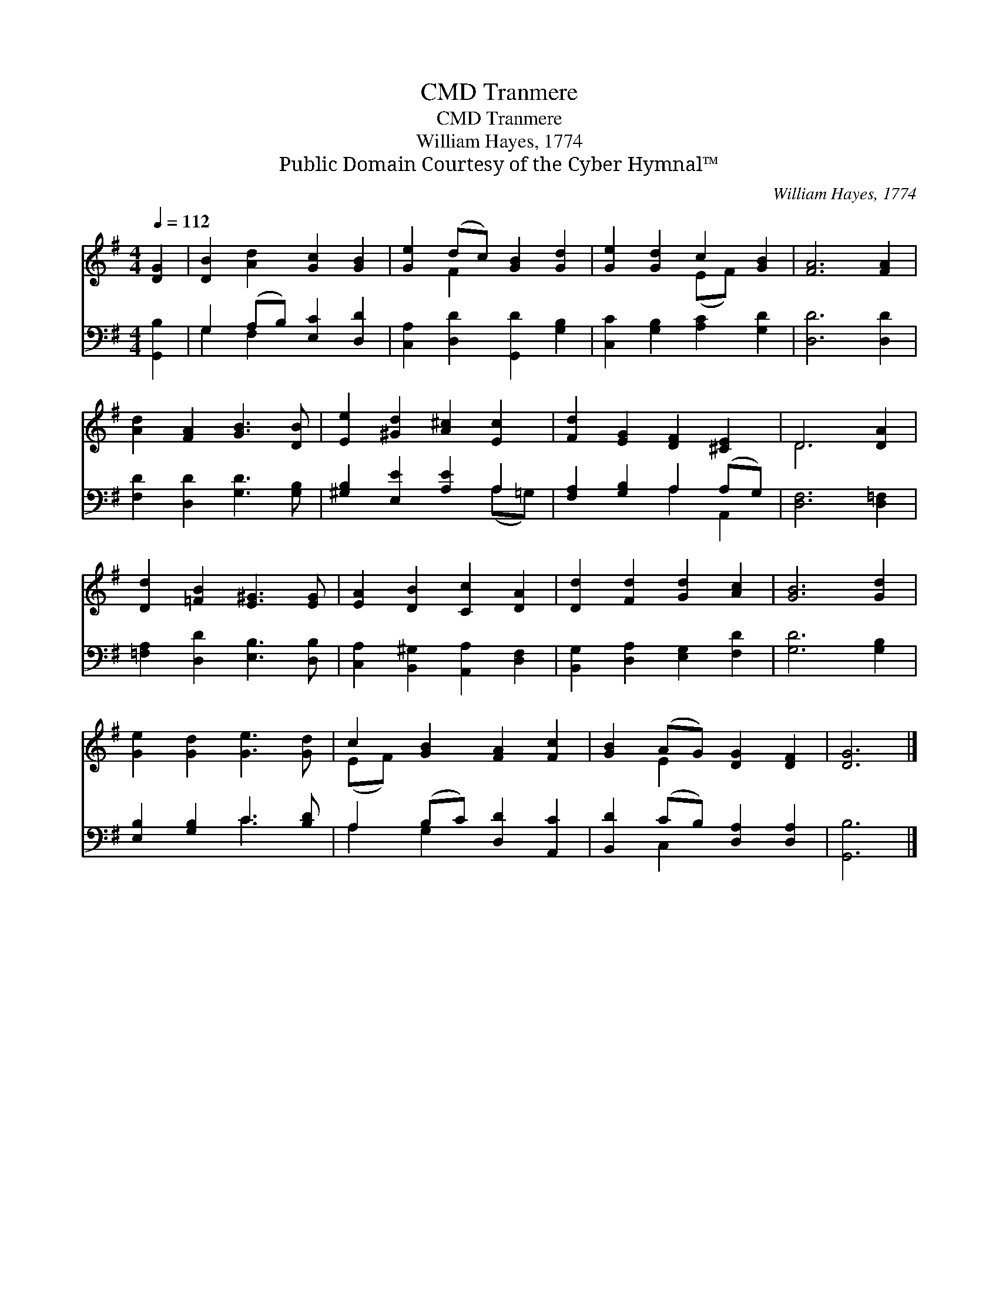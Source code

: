 X:1
T:Tranmere, CMD
T:Tranmere, CMD
T:William Hayes, 1774
T:Public Domain Courtesy of the Cyber Hymnal™
C:William Hayes, 1774
Z:Public Domain
Z:Courtesy of the Cyber Hymnal™
%%score ( 1 2 ) ( 3 4 )
L:1/8
Q:1/4=112
M:4/4
K:G
V:1 treble 
V:2 treble 
V:3 bass 
V:4 bass 
V:1
 [DG]2 | [DB]2 [Ad]2 [Gc]2 [GB]2 | [Ge]2 (dc) [GB]2 [Gd]2 | [Ge]2 [Gd]2 c2 [GB]2 | [FA]6 [FA]2 | %5
 [Ad]2 [FA]2 [GB]3 [DB] | [Ee]2 [^Gd]2 [A^c]2 [Ec]2 | [Fd]2 [EG]2 [DF]2 [^CE]2 | D6 [DA]2 | %9
 [Dd]2 [=FB]2 [E^G]3 [EG] | [EA]2 [DB]2 [Cc]2 [DA]2 | [Dd]2 [Fd]2 [Gd]2 [Ac]2 | [GB]6 [Gd]2 | %13
 [Ge]2 [Gd]2 [Ge]3 [Gd] | c2 [GB]2 [FA]2 [Fc]2 | [GB]2 (AG) [DG]2 [DF]2 | [DG]6 |] %17
V:2
 x2 | x8 | x2 F2 x4 | x4 (EF) x2 | x8 | x8 | x8 | x8 | D6 x2 | x8 | x8 | x8 | x8 | x8 | (EF) x6 | %15
 x2 E2 x4 | x6 |] %17
V:3
 [G,,B,]2 | G,2 (A,B,) [E,C]2 [D,D]2 | [C,A,]2 [D,D]2 [G,,D]2 [G,B,]2 | %3
 [C,C]2 [G,B,]2 [A,C]2 [G,D]2 | [D,D]6 [D,D]2 | [F,D]2 [D,D]2 [G,D]3 [G,B,] | %6
 [^G,B,]2 [E,E]2 [A,E]2 A,2 | [F,A,]2 [G,B,]2 A,2 (A,G,) | [D,F,]6 [D,=F,]2 | %9
 [=F,A,]2 [D,D]2 [E,B,]3 [D,B,] | [C,A,]2 [B,,^G,]2 [A,,A,]2 [D,F,]2 | %11
 [B,,G,]2 [D,A,]2 [E,G,]2 [F,D]2 | [G,D]6 [G,B,]2 | [E,B,]2 [G,B,]2 C3 [B,D] | %14
 A,2 (B,C) [D,D]2 [A,,C]2 | [B,,D]2 (CB,) [D,A,]2 [D,A,]2 | [G,,B,]6 |] %17
V:4
 x2 | G,2 F,2 x4 | x8 | x8 | x8 | x8 | x6 (A,=G,) | x4 A,2 A,,2 | x8 | x8 | x8 | x8 | x8 | %13
 x4 C3 x | A,2 G,2 x4 | x2 C,2 x4 | x6 |] %17

